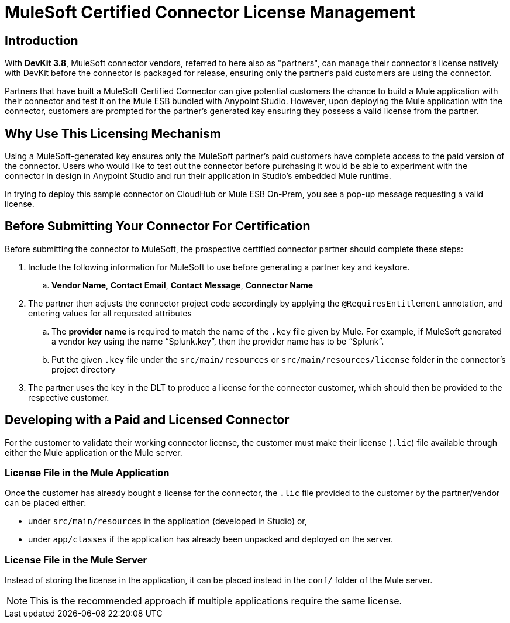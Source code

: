 = MuleSoft Certified Connector License Management
:keywords: connector, devkit, license, key, keygen, partner, paid

== Introduction

With *DevKit 3.8*, MuleSoft connector vendors, referred to here also as "partners", can manage their connector’s license natively with DevKit before the connector is packaged for release, ensuring only the partner's paid customers are using the connector.

Partners that have built a MuleSoft Certified Connector can give potential customers the chance to build a Mule application with their connector and test it on the Mule ESB bundled with Anypoint Studio. However, upon deploying the Mule application with the connector, customers are prompted for the partner's generated key ensuring they possess a valid license from the partner.

== Why Use This Licensing Mechanism

Using a MuleSoft-generated key ensures only the MuleSoft partner's paid customers have complete access to the paid version of the connector. Users who would like to test out the connector before purchasing it would be able to experiment with the connector in design in Anypoint Studio and run their application in Studio's embedded Mule runtime.

//todo: insert link to sample connector in this commented out sentence: Inspect this sample connector in Studio with Mule ESB to help you understand the user experience with the certified connector.
In trying to deploy this sample connector on CloudHub or Mule ESB On-Prem, you see a pop-up message requesting a valid license.

== Before Submitting Your Connector For Certification

Before submitting the connector to MuleSoft, the prospective certified connector partner should complete these steps:
//todo: see above: "should" or "must"?

. Include the following information for MuleSoft to use before generating a partner key and keystore.
.. *Vendor Name*, *Contact Email*, *Contact Message*, *Connector Name*
. The partner then adjusts the connector project code accordingly by applying the `@RequiresEntitlement` annotation, and entering values for all requested attributes
//todo: need information about the required attributes (@Target(value={TYPE}), @Retention(value=SOURCE), @Documented) ???
.. The *provider name* is required to match the name of the `.key` file given by Mule. For example, if MuleSoft generated a vendor key using the name “Splunk.key”, then the provider name has to be “Splunk”.
//TODO: where does the vendor see this "provider name" bit?
.. Put the given `.key` file under the `src/main/resources` or `src/main/resources/license` folder in the connector’s project directory
. The partner uses the key in the DLT to produce a license for the connector customer, which should then be provided to the respective customer.

== Developing with a Paid and Licensed Connector

For the customer to validate their working connector license, the customer must make their license (`.lic`) file available through either the Mule application or the Mule server.

=== License File in the Mule Application

Once the customer has already bought a license for the connector, the `.lic` file provided to the customer by the partner/vendor can be placed either:

* under `src/main/resources` in the application (developed in Studio) or,
* under `app/classes` if the application has already been unpacked and deployed on the server.

=== License File in the Mule Server

Instead of storing the license in the application, it can be placed instead in the `conf/` folder of the Mule server.

[NOTE]
This is the recommended approach if multiple applications require the same license.
